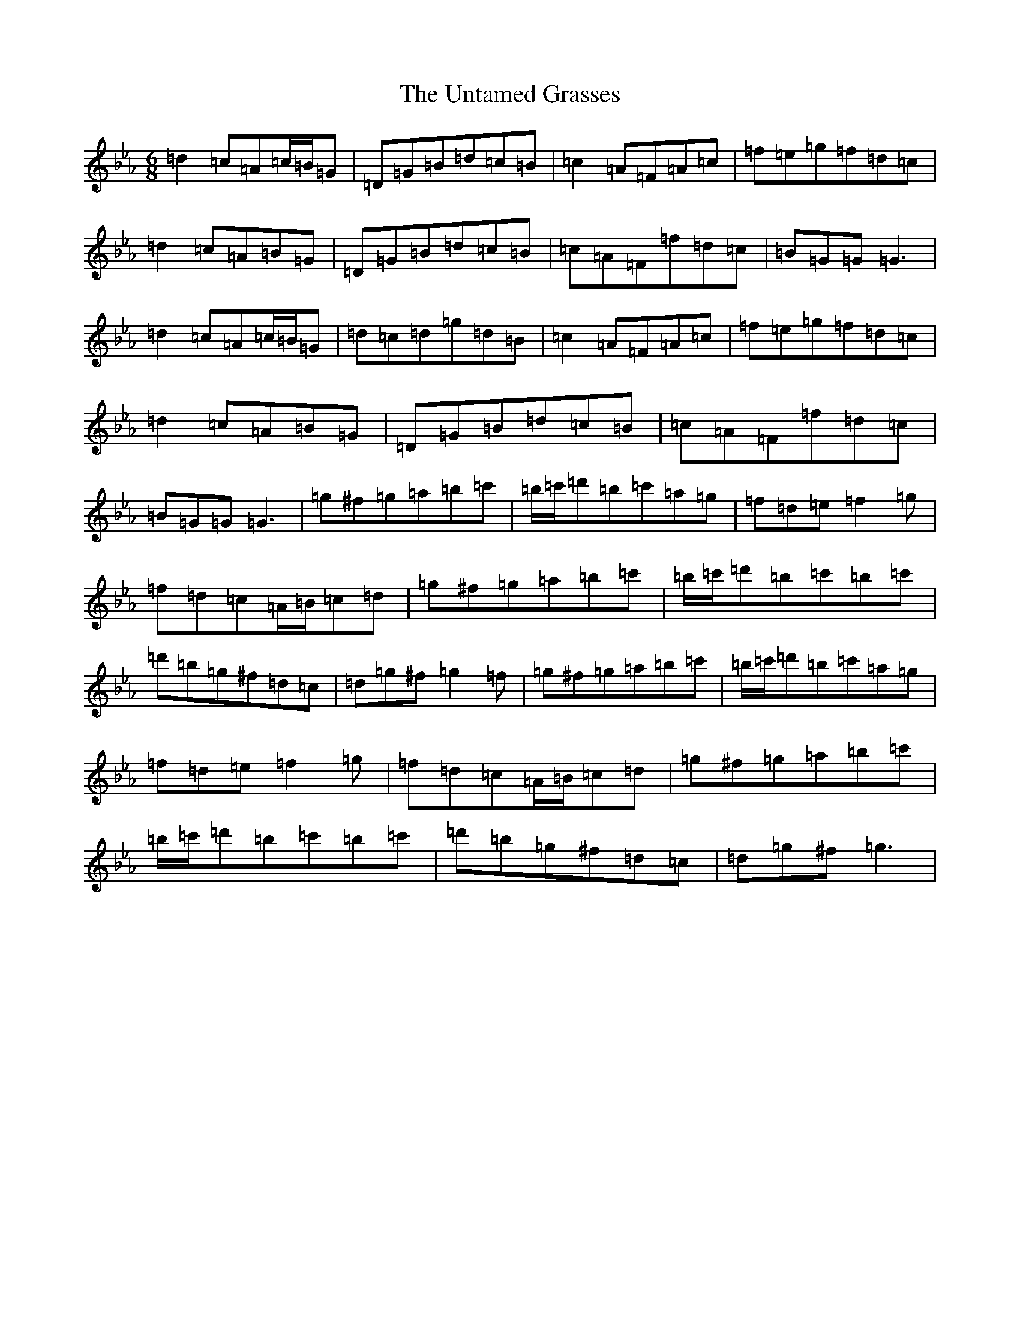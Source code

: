 X: 16384
T: Untamed Grasses, The
S: https://thesession.org/tunes/16225#setting30674
Z: G minor
R: reel
M:6/8
L:1/8
K: C minor
=d2=c=A=c/2=B/2=G|=D=G=B=d=c=B|=c2=A=F=A=c|=f=e=g=f=d=c|=d2=c=A=B=G|=D=G=B=d=c=B|=c=A=F=f=d=c|=B=G=G=G3|=d2=c=A=c/2=B/2=G|=d=c=d=g=d=B|=c2=A=F=A=c|=f=e=g=f=d=c|=d2=c=A=B=G|=D=G=B=d=c=B|=c=A=F=f=d=c|=B=G=G=G3|=g^f=g=a=b=c'|=b/2=c'/2=d'=b=c'=a=g|=f=d=e=f2=g|=f=d=c=A/2=B/2=c=d|=g^f=g=a=b=c'|=b/2=c'/2=d'=b=c'=b=c'|=d'=b=g^f=d=c|=d=g^f=g2=f|=g^f=g=a=b=c'|=b/2=c'/2=d'=b=c'=a=g|=f=d=e=f2=g|=f=d=c=A/2=B/2=c=d|=g^f=g=a=b=c'|=b/2=c'/2=d'=b=c'=b=c'|=d'=b=g^f=d=c|=d=g^f=g3|